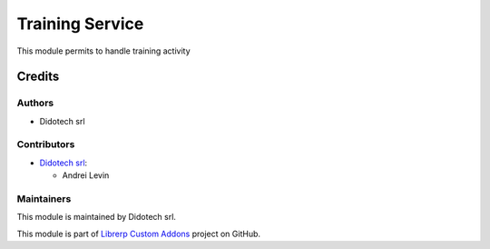================
Training Service
================

This module permits to handle training activity

Credits
=======

Authors
~~~~~~~

* Didotech srl

Contributors
~~~~~~~~~~~~

* `Didotech srl <https://www.didotech.com>`_:

  * Andrei Levin

Maintainers
~~~~~~~~~~~

This module is maintained by Didotech srl.

This module is part of `Librerp Custom Addons <https://github.com/LibrERP/custom-addons>`_ project on GitHub.
